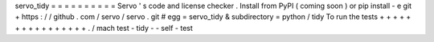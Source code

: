 servo_tidy
=
=
=
=
=
=
=
=
=
=
Servo
'
s
code
and
license
checker
.
Install
from
PyPI
(
coming
soon
)
or
pip
install
-
e
git
+
https
:
/
/
github
.
com
/
servo
/
servo
.
git
#
egg
=
servo_tidy
&
subdirectory
=
python
/
tidy
To
run
the
tests
+
+
+
+
+
+
+
+
+
+
+
+
+
+
+
+
.
/
mach
test
-
tidy
-
-
self
-
test
